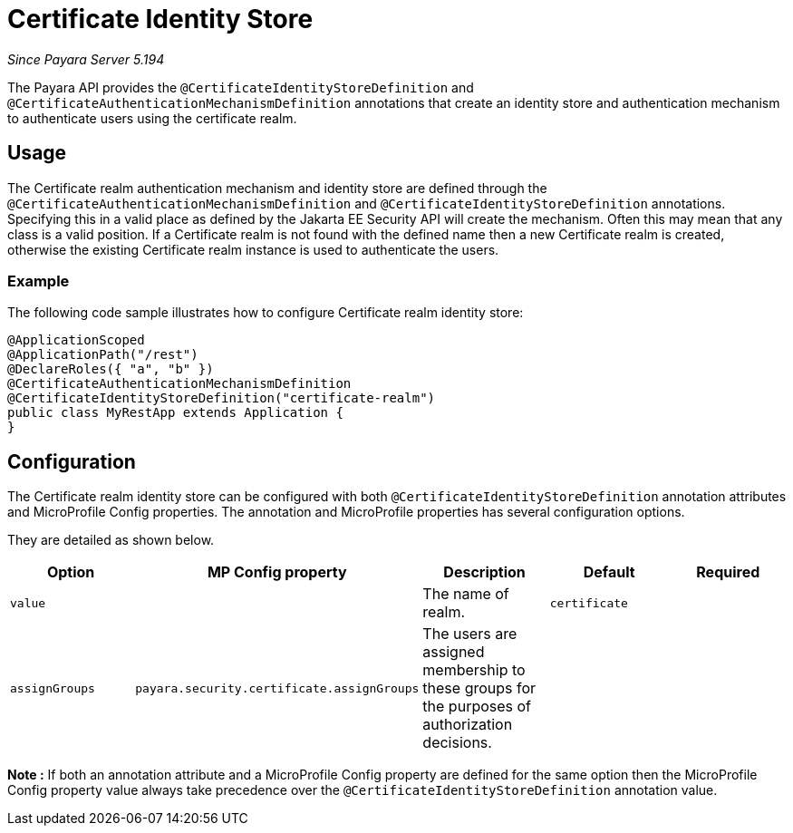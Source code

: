 [[certificate-identity-store]]
= Certificate Identity Store

_Since Payara Server 5.194_

The Payara API provides the `@CertificateIdentityStoreDefinition` and `@CertificateAuthenticationMechanismDefinition` annotations that create an identity store and authentication mechanism to authenticate users using the certificate realm.

[[usage]]
== Usage

The Certificate realm authentication mechanism and identity store are defined through the `@CertificateAuthenticationMechanismDefinition` and `@CertificateIdentityStoreDefinition` annotations.
Specifying this in a valid place as defined by the Jakarta EE Security API will create the mechanism.
Often this may mean that any class is a valid position.
If a Certificate realm is not found with the defined name then a new Certificate realm is created, otherwise the existing Certificate realm instance is used to authenticate the users.

[[usage-example]]
=== Example

The following code sample illustrates how to configure Certificate realm identity store:

[source, java]
----
@ApplicationScoped
@ApplicationPath("/rest")
@DeclareRoles({ "a", "b" })
@CertificateAuthenticationMechanismDefinition
@CertificateIdentityStoreDefinition("certificate-realm")
public class MyRestApp extends Application {
}
----

[[configuration]]
== Configuration

The Certificate realm identity store can be configured with both `@CertificateIdentityStoreDefinition` annotation attributes 
and MicroProfile Config properties. The annotation and MicroProfile properties has several configuration options.

They are detailed as shown below.


|===
| Option | MP Config property | Description | Default | Required

| `value`
|
| The name of realm.
| `certificate`
|

| `assignGroups`
| `payara.security.certificate.assignGroups`
| The users are assigned membership to these groups for the purposes of authorization decisions.
|
|

|===

*Note :* If both an annotation attribute and a MicroProfile Config property are defined for the same option 
then the MicroProfile Config property value always take precedence over the `@CertificateIdentityStoreDefinition` annotation value.
